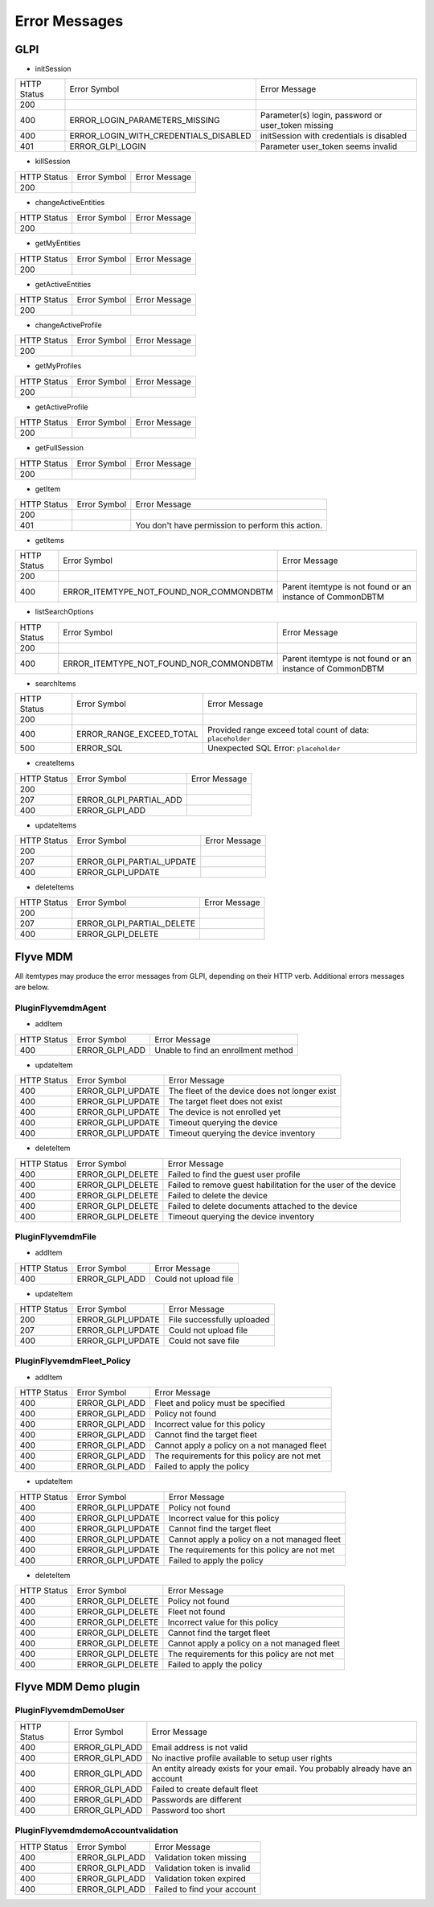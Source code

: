 Error Messages
==============

GLPI
----

* initSession

===========  =====================================  =============
HTTP Status  Error Symbol                           Error Message
-----------  -------------------------------------  -------------
200
-----------  -------------------------------------  -------------
400          ERROR_LOGIN_PARAMETERS_MISSING         Parameter(s) login, password or user_token missing
-----------  -------------------------------------  -------------
400          ERROR_LOGIN_WITH_CREDENTIALS_DISABLED  initSession with credentials is disabled
-----------  -------------------------------------  -------------
401          ERROR_GLPI_LOGIN                       Parameter user_token seems invalid
===========  =====================================  =============

* killSession

===========  ==============  =============
HTTP Status  Error Symbol    Error Message
-----------  --------------  -------------
200
===========  ==============  =============

* changeActiveEntities

===========  ==============  =============
HTTP Status  Error Symbol    Error Message
-----------  --------------  -------------
200
===========  ==============  =============

* getMyEntities

===========  ==============  =============
HTTP Status  Error Symbol    Error Message
-----------  --------------  -------------
200
===========  ==============  =============

* getActiveEntities

===========  ==============  =============
HTTP Status  Error Symbol    Error Message
-----------  --------------  -------------
200
===========  ==============  =============

* changeActiveProfile

===========  ==============  =============
HTTP Status  Error Symbol    Error Message
-----------  --------------  -------------
200
===========  ==============  =============

* getMyProfiles

===========  ==============  =============
HTTP Status  Error Symbol    Error Message
-----------  --------------  -------------
200
===========  ==============  =============

* getActiveProfile

===========  ==============  =============
HTTP Status  Error Symbol    Error Message
-----------  --------------  -------------
200
===========  ==============  =============

* getFullSession

===========  ==============  =============
HTTP Status  Error Symbol    Error Message
-----------  --------------  -------------
200
===========  ==============  =============

* getItem

===========  ============  =============
HTTP Status  Error Symbol  Error Message
-----------  ------------  -------------
200
-----------  ------------  -------------
401                        You don't have permission to perform this action.
===========  ============  =============

* getItems

===========  =======================================  =============
HTTP Status  Error Symbol                             Error Message
-----------  ---------------------------------------  -------------
200
-----------  ---------------------------------------  -------------
400          ERROR_ITEMTYPE_NOT_FOUND_NOR_COMMONDBTM  Parent itemtype is not found or an instance of CommonDBTM
===========  =======================================  =============

* listSearchOptions

===========  =======================================  =============
HTTP Status  Error Symbol                             Error Message
-----------  ---------------------------------------  -------------
200
-----------  ---------------------------------------  -------------
400          ERROR_ITEMTYPE_NOT_FOUND_NOR_COMMONDBTM  Parent itemtype is not found or an instance of CommonDBTM
===========  =======================================  =============

* searchItems

===========  ========================  =============
HTTP Status  Error Symbol              Error Message
-----------  ------------------------  -------------
200
-----------  ------------------------  -------------
400          ERROR_RANGE_EXCEED_TOTAL  Provided range exceed total count of data: ``placeholder``
-----------  ------------------------  -------------
500          ERROR_SQL                 Unexpected SQL Error: ``placeholder``
===========  ========================  =============

* createItems

===========  ======================  =============
HTTP Status  Error Symbol            Error Message
-----------  ----------------------  -------------
200
-----------  ----------------------  -------------
207          ERROR_GLPI_PARTIAL_ADD  
-----------  ----------------------  -------------
400          ERROR_GLPI_ADD          
===========  ======================  =============

* updateItems

===========  =========================  =============
HTTP Status  Error Symbol               Error Message
-----------  -------------------------  -------------
200
-----------  -------------------------  -------------
207          ERROR_GLPI_PARTIAL_UPDATE  
-----------  -------------------------  -------------
400          ERROR_GLPI_UPDATE         
===========  =========================  =============

* deleteItems

===========  =========================  =============
HTTP Status  Error Symbol               Error Message
-----------  -------------------------  -------------
200
-----------  -------------------------  -------------
207          ERROR_GLPI_PARTIAL_DELETE  
-----------  -------------------------  -------------
400          ERROR_GLPI_DELETE         
===========  =========================  =============

Flyve MDM
---------

All itemtypes may produce the error messages from GLPI, depending on their HTTP verb. Additional errors messages are below.

PluginFlyvemdmAgent
~~~~~~~~~~~~~~~~~~~

* addItem

===========  ==============  =============
HTTP Status  Error Symbol    Error Message
-----------  --------------  -------------
400          ERROR_GLPI_ADD  Unable to find an enrollment method
===========  ==============  =============

* updateItem

===========  =================  =============
HTTP Status  Error Symbol       Error Message
-----------  -----------------  -------------
400          ERROR_GLPI_UPDATE  The fleet of the device does not longer exist
-----------  -----------------  -------------
400          ERROR_GLPI_UPDATE  The target fleet does not exist
-----------  -----------------  -------------
400          ERROR_GLPI_UPDATE  The device is not enrolled yet
-----------  -----------------  -------------
400          ERROR_GLPI_UPDATE  Timeout querying the device
-----------  -----------------  -------------
400          ERROR_GLPI_UPDATE  Timeout querying the device inventory
===========  =================  =============

* deleteItem

===========  =================  =============
HTTP Status  Error Symbol       Error Message
-----------  -----------------  -------------
400          ERROR_GLPI_DELETE  Failed to find the guest user profile
-----------  -----------------  -------------
400          ERROR_GLPI_DELETE  Failed to remove guest habilitation for the user of the device
-----------  -----------------  -------------
400          ERROR_GLPI_DELETE  Failed to delete the device
-----------  -----------------  -------------
400          ERROR_GLPI_DELETE  Failed to delete documents attached to the device
-----------  -----------------  -------------
400          ERROR_GLPI_DELETE  Timeout querying the device inventory
===========  =================  =============

PluginFlyvemdmFile
~~~~~~~~~~~~~~~~~~

* addItem

===========  ==============  =============
HTTP Status  Error Symbol    Error Message
-----------  --------------  -------------
400          ERROR_GLPI_ADD  Could not upload file
===========  ==============  =============

* updateItem

===========  =================  =============
HTTP Status  Error Symbol       Error Message
-----------  -----------------  -------------
200	     ERROR_GLPI_UPDATE  File successfully uploaded
-----------  -----------------  -------------
207          ERROR_GLPI_UPDATE  Could not upload file
-----------  -----------------  -------------
400          ERROR_GLPI_UPDATE  Could not save file
===========  =================  =============

PluginFlyvemdmFleet_Policy
~~~~~~~~~~~~~~~~~~~~~~~~~~

* addItem

===========  ==============  =============
HTTP Status  Error Symbol    Error Message
-----------  --------------  -------------
400          ERROR_GLPI_ADD  Fleet and policy must be specified
-----------  --------------  -------------
400          ERROR_GLPI_ADD  Policy not found
-----------  --------------  -------------
400          ERROR_GLPI_ADD  Incorrect value for this policy
-----------  --------------  -------------
400          ERROR_GLPI_ADD  Cannot find the target fleet
-----------  --------------  -------------
400          ERROR_GLPI_ADD  Cannot apply a policy on a not managed fleet
-----------  --------------  -------------
400          ERROR_GLPI_ADD  The requirements for this policy are not met
-----------  --------------  -------------
400          ERROR_GLPI_ADD  Failed to apply the policy
===========  ==============  =============

* updateItem

===========  =================  =============
HTTP Status  Error Symbol       Error Message
-----------  -----------------  -------------
400          ERROR_GLPI_UPDATE  Policy not found
-----------  -----------------  -------------
400          ERROR_GLPI_UPDATE  Incorrect value for this policy
-----------  -----------------  -------------
400          ERROR_GLPI_UPDATE  Cannot find the target fleet
-----------  -----------------  -------------
400          ERROR_GLPI_UPDATE  Cannot apply a policy on a not managed fleet
-----------  -----------------  -------------
400          ERROR_GLPI_UPDATE  The requirements for this policy are not met
-----------  -----------------  -------------
400          ERROR_GLPI_UPDATE  Failed to apply the policy
===========  =================  =============

* deleteItem

===========  =================  =============
HTTP Status  Error Symbol       Error Message
-----------  -----------------  -------------
400          ERROR_GLPI_DELETE  Policy not found
-----------  -----------------  -------------
400          ERROR_GLPI_DELETE  Fleet not found
-----------  -----------------  -------------
400          ERROR_GLPI_DELETE  Incorrect value for this policy
-----------  -----------------  -------------
400          ERROR_GLPI_DELETE  Cannot find the target fleet
-----------  -----------------  -------------
400          ERROR_GLPI_DELETE  Cannot apply a policy on a not managed fleet
-----------  -----------------  -------------
400          ERROR_GLPI_DELETE  The requirements for this policy are not met
-----------  -----------------  -------------
400          ERROR_GLPI_DELETE  Failed to apply the policy
===========  =================  =============

Flyve MDM Demo plugin
---------------------

PluginFlyvemdmDemoUser
~~~~~~~~~~~~~~~~~~~~~~

===========  ==============  =============
HTTP Status  Error Symbol    Error Message
-----------  --------------  -------------
400          ERROR_GLPI_ADD  Email address is not valid
-----------  --------------  -------------
400          ERROR_GLPI_ADD  No inactive profile available to setup user rights
-----------  --------------  -------------
400          ERROR_GLPI_ADD  An entity already exists for your email. You probably already have an account
-----------  --------------  -------------
400          ERROR_GLPI_ADD  Failed to create default fleet
-----------  --------------  -------------
400          ERROR_GLPI_ADD  Passwords are different
-----------  --------------  -------------
400          ERROR_GLPI_ADD  Password too short
===========  ==============  =============

PluginFlyvemdmdemoAccountvalidation
~~~~~~~~~~~~~~~~~~~~~~~~~~~~~~~~~~~

===========  ==============  =============
HTTP Status  Error Symbol    Error Message
-----------  --------------  -------------
400          ERROR_GLPI_ADD  Validation token missing
-----------  --------------  -------------
400          ERROR_GLPI_ADD  Validation token is invalid
-----------  --------------  -------------
400          ERROR_GLPI_ADD  Validation token expired
-----------  --------------  -------------
400          ERROR_GLPI_ADD  Failed to find your account 
===========  ==============  =============
